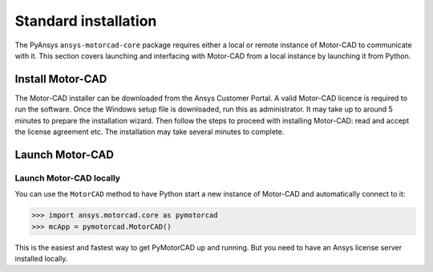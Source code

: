 .. _using_standard_install:

*********************
Standard installation
*********************

The PyAnsys ``ansys-motorcad-core`` package requires either a local or
remote instance of Motor-CAD to communicate with it. This section covers
launching and interfacing with Motor-CAD from a local instance by
launching it from Python.


.. _install_MotorCAD:

Install Motor-CAD
-----------------

The Motor-CAD installer can be downloaded from the Ansys Customer Portal.
A valid Motor-CAD licence is required to run the software.
Once the Windows setup file is downloaded, run this as administrator.
It may take up to around 5 minutes to prepare the installation wizard.
Then follow the steps to proceed with installing Motor-CAD: read and accept the license agreement etc.
The installation may take several minutes to complete.

Launch Motor-CAD
-----------------

Launch Motor-CAD locally
~~~~~~~~~~~~~~~~~~~~~~~~~

You can use the ``MotorCAD`` method to have Python start a new instance of Motor-CAD and
automatically connect to it:

.. code:: pycon

    >>> import ansys.motorcad.core as pymotorcad
    >>> mcApp = pymotorcad.MotorCAD()


This is the easiest and fastest way to get PyMotorCAD up and running.
But you need to have an Ansys license server installed locally.
